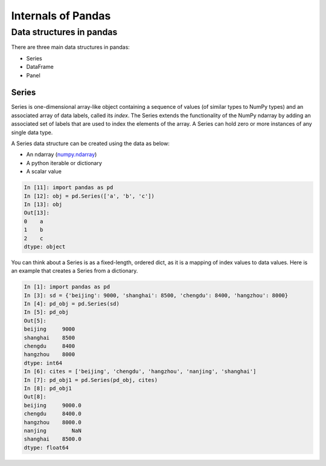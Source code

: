 Internals of Pandas
===================

Data structures in pandas
-------------------------

There are three main data structures in pandas:

* Series
* DataFrame
* Panel

Series
''''''

Series is one-dimensional array-like object containing a sequence of values 
(of similar types to NumPy types) and an associated array of data labels, 
called its *index*. The Series extends the functionality of the NumPy ndarray 
by adding an associated set of labels that are used to index the elements of the 
array. A Series can hold zero or more instances of any single data type.

A Series data structure can be created using the data as below:

* An ndarray (`numpy.ndarray`_)
* A python iterable or dictionary
* A scalar value

.. code-block:: python

   In [11]: import pandas as pd
   In [12]: obj = pd.Series(['a', 'b', 'c'])
   In [13]: obj
   Out[13]:
   0    a
   1    b
   2    c
   dtype: object

You can think about a Series is as a fixed-length, ordered dict, as it is a 
mapping of index values to data values. Here is an example that creates a 
Series from a dictionary.

.. code-block:: python

   In [1]: import pandas as pd
   In [3]: sd = {'beijing': 9000, 'shanghai': 8500, 'chengdu': 8400, 'hangzhou': 8000}
   In [4]: pd_obj = pd.Series(sd)
   In [5]: pd_obj
   Out[5]:
   beijing     9000
   shanghai    8500
   chengdu     8400
   hangzhou    8000
   dtype: int64
   In [6]: cites = ['beijing', 'chengdu', 'hangzhou', 'nanjing', 'shanghai']
   In [7]: pd_obj1 = pd.Series(pd_obj, cites)
   In [8]: pd_obj1
   Out[8]:
   beijing     9000.0
   chengdu     8400.0
   hangzhou    8000.0
   nanjing        NaN
   shanghai    8500.0
   dtype: float64

.. _`numpy.ndarray`: https://docs.scipy.org/doc/numpy/reference/arrays.ndarray.html
.. _`NumFOCUS`: https://numfocus.org
.. _`Cython`: https://cython.org
